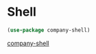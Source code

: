 * Shell
#+begin_src emacs-lisp
(use-package company-shell)
#+end_src
[[Https://github.com/Alexander-Miller/company-shell][company-shell]]
